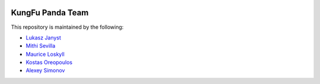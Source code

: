 .. image:: images/panda.png
    :height: 200px
    :alt: KungFu Panda Team

KungFu Panda Team
==================

This repository is maintained by the following:

* `Lukasz Janyst <https://github.com/ljanyst>`_
* `Mithi Sevilla <https://github.com/mithi>`_
* `Maurice Loskyll <https://github.com/mauricelos>`_
* `Kostas Oreopoulos <https://github.com/buffos>`_
* `Alexey Simonov <https://github.com/asimonov>`_


